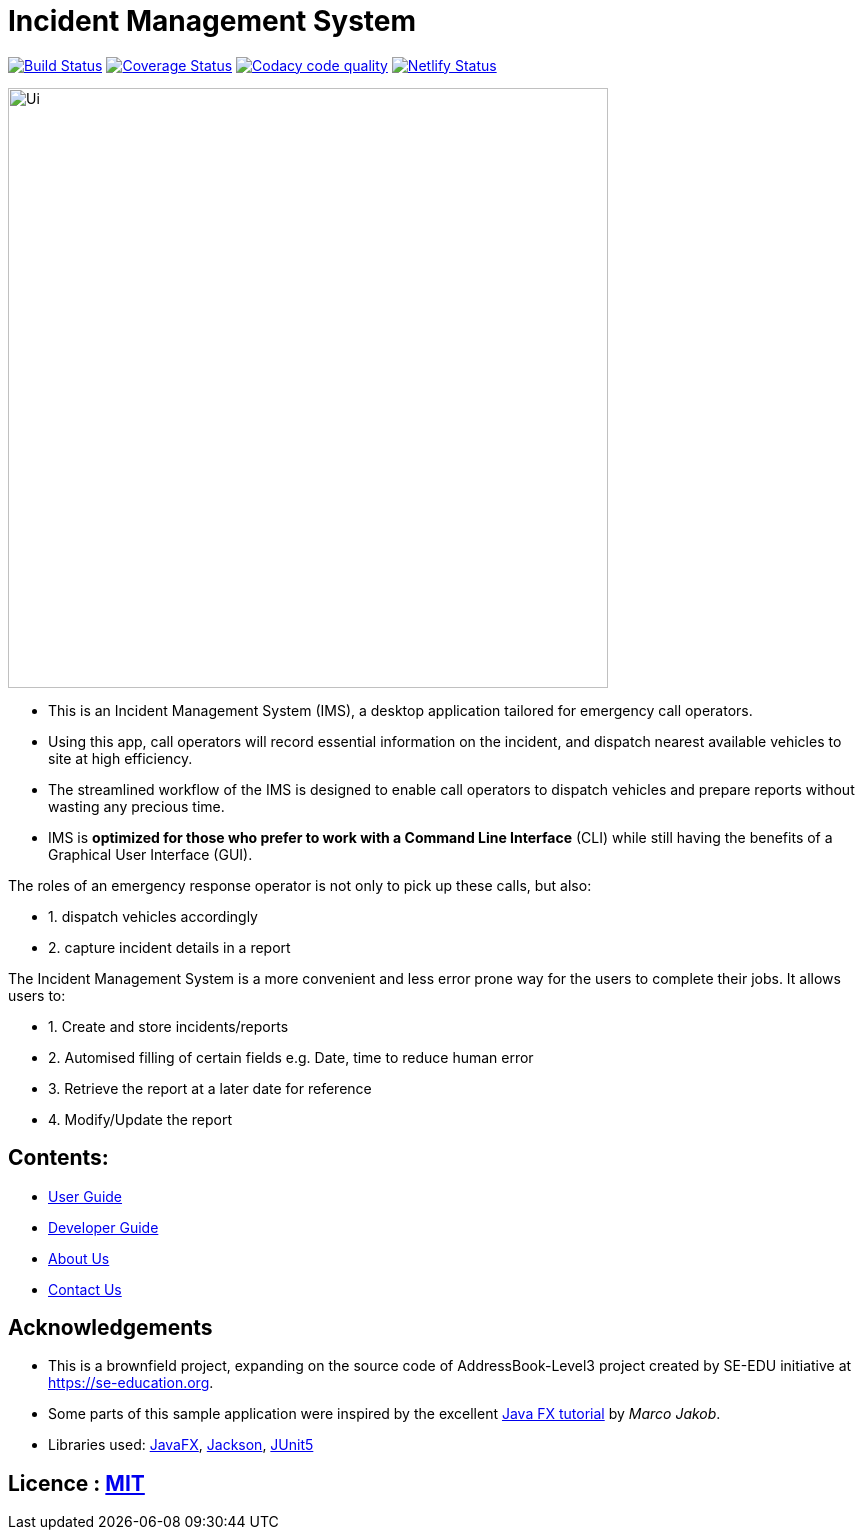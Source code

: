 = Incident Management System
ifdef::env-github,env-browser[:relfileprefix: docs/]

https://travis-ci.org/AY1920S1-CS2103-T11-1/main[image:https://travis-ci.org/se-edu/addressbook-level3.svg?branch=master[Build Status]]
https://coveralls.io/github/AY1920S1-CS2103-T11-1/main?branch=master[image:https://coveralls.io/repos/github/AY1920S1-CS2103-T11-1/main/badge.svg?branch=master[Coverage Status]]
image:https://api.codacy.com/project/badge/Grade/ce01660ac3c2476396d4c476921027a5["Codacy code quality", link="https://www.codacy.com/manual/madanalogy/main?utm_source=github.com&utm_medium=referral&utm_content=AY1920S1-CS2103-T11-1/main&utm_campaign=Badge_Grade"]
https://app.netlify.com/sites/whattheduke/deploys[image:https://api.netlify.com/api/v1/badges/3b2b545d-4c96-47b6-8dcb-6f818d9621fb/deploy-status[Netlify Status]]

ifdef::env-github[]
image::docs/images/Ui.png[width="600"]
endif::[]

ifndef::env-github[]
image::images/Ui.png[width="600"]
endif::[]


* This is an Incident Management System (IMS), a desktop application tailored for emergency call operators.
* Using this app, call operators will record essential information on the incident, and dispatch nearest available vehicles to site at high efficiency.
* The streamlined workflow of the IMS is designed to enable call operators to dispatch vehicles and prepare reports without wasting any precious time.
* IMS is *optimized for those who prefer to work with a Command Line Interface* (CLI) while still having the benefits of a Graphical User Interface (GUI).

The roles of an emergency response operator is not only to pick up these calls, but also:

* 1. dispatch vehicles accordingly
* 2. capture incident details in a report

The Incident Management System is a more convenient and less error prone way for the users to complete their jobs.
It allows users to:

* 1. Create and store incidents/reports
* 2. Automised filling of certain fields e.g. Date, time to reduce human error
* 3. Retrieve the report at a later date for reference
* 4. Modify/Update the report

== Contents:

* <<UserGuide#, User Guide>>
* <<DeveloperGuide#, Developer Guide>>
* <<AboutUs#, About Us>>
* <<ContactUs#, Contact Us>>

== Acknowledgements
* This is a brownfield project, expanding on the source code of AddressBook-Level3 project created by SE-EDU initiative at https://se-education.org.
* Some parts of this sample application were inspired by the excellent http://code.makery.ch/library/javafx-8-tutorial/[Java FX tutorial] by
_Marco Jakob_.
* Libraries used: https://openjfx.io/[JavaFX], https://github.com/FasterXML/jackson[Jackson], https://github.com/junit-team/junit5[JUnit5]

== Licence : link:LICENSE[MIT]

